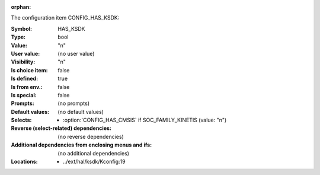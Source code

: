 :orphan:

.. title:: HAS_KSDK

.. option:: CONFIG_HAS_KSDK:
.. _CONFIG_HAS_KSDK:

The configuration item CONFIG_HAS_KSDK:

:Symbol:           HAS_KSDK
:Type:             bool
:Value:            "n"
:User value:       (no user value)
:Visibility:       "n"
:Is choice item:   false
:Is defined:       true
:Is from env.:     false
:Is special:       false
:Prompts:
 (no prompts)
:Default values:
 (no default values)
:Selects:

 *  :option:`CONFIG_HAS_CMSIS` if SOC_FAMILY_KINETIS (value: "n")
:Reverse (select-related) dependencies:
 (no reverse dependencies)
:Additional dependencies from enclosing menus and ifs:
 (no additional dependencies)
:Locations:
 * ../ext/hal/ksdk/Kconfig:19